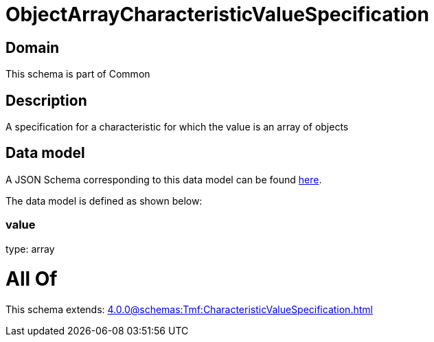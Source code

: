 = ObjectArrayCharacteristicValueSpecification

[#domain]
== Domain

This schema is part of Common

[#description]
== Description

A specification for a characteristic for which the value is an array of objects


[#data_model]
== Data model

A JSON Schema corresponding to this data model can be found https://tmforum.org[here].

The data model is defined as shown below:


=== value
type: array


= All Of 
This schema extends: xref:4.0.0@schemas:Tmf:CharacteristicValueSpecification.adoc[]
